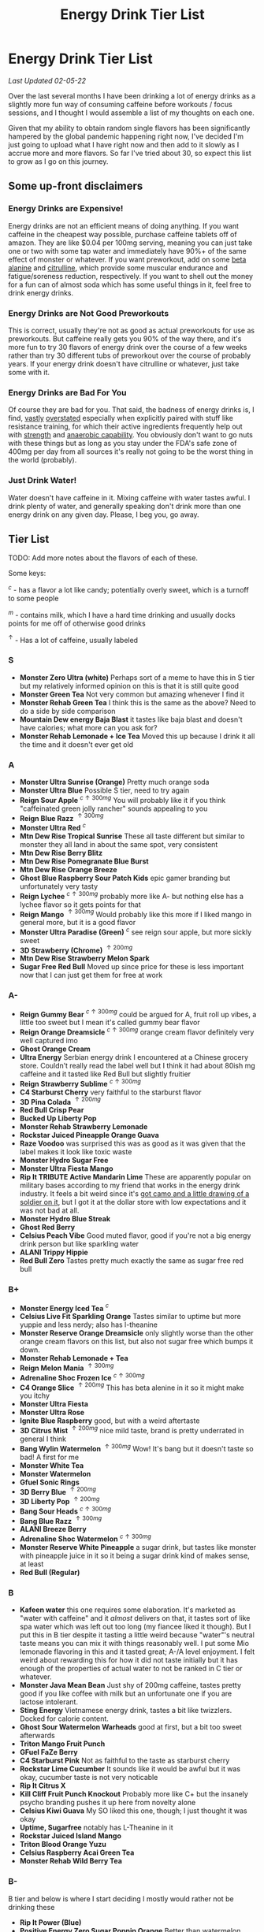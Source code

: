 #+TITLE: Energy Drink Tier List
* Energy Drink Tier List

/Last Updated 02-05-22/

Over the last several months I have been drinking a lot of energy drinks as a slightly more fun way of consuming caffeine before workouts / focus sessions, and I thought I would assemble a list of my thoughts on each one.

Given that my ability to obtain random single flavors has been significantly hampered by the global pandemic happening right now, I've decided I'm just going to upload what I have right now and then add to it slowly as I accrue more and more flavors. So far I've tried about 30, so expect this list to grow as I go on this journey. 

** Some up-front disclaimers

*** Energy Drinks are Expensive!

Energy drinks are not an efficient means of doing anything. If you want caffeine in the cheapest way possible, purchase caffeine tablets off of amazon. They are like $0.04 per 100mg serving, meaning you can just take one or two with some tap water and immediately have 90%+ of the same effect of monster or whatever. If you want preworkout, add on some [[https://examine.com/supplements/beta-alanine/][beta alanine]] and [[https://examine.com/supplements/citrulline/][citrulline]], which provide some muscular endurance and fatigue/soreness reduction, respectively. If you want to shell out the money for a fun can of almost soda which has some useful things in it, feel free to drink energy drinks. 

*** Energy Drinks are Not Good Preworkouts

This is correct, usually they're not as good as actual preworkouts for use as preworkouts. But caffeine really gets you 90% of the way there, and it's more fun to try 30 flavors of energy drink over the course of a few weeks rather than try 30 different tubs of preworkout over the course of probably years. If your energy drink doesn't have citrulline or whatever, just take some with it.

*** Energy Drinks are Bad For You

Of course they are bad for you. That said, the badness of energy drinks is, I find, [[https://examine.com/nutrition/are-energy-drinks-bad-for-you/][vastly]] [[https://examine.com/nutrition/the-mild-health-risks-of-energy-drinks/][overstated]] especially when explicitly paired with stuff like resistance training, for which their active ingredients frequently help out with [[https://link.springer.com/article/10.1007/s00421-007-0557-x][strength]] and [[https://pdfs.semanticscholar.org/12b4/7c27f774c7968b80d8309a3300a9a9901f09.pdf][anaerobic capability]]. You obviously don't want to go nuts with these things but as long as you stay under the FDA's safe zone of 400mg per day from all sources it's really not going to be the worst thing in the world (probably).

*** Just Drink Water!

Water doesn't have caffeine in it. Mixing caffeine with water tastes awful. I drink plenty of water, and generally speaking don't drink more than one energy drink on any given day. Please, I beg you, go away.

** Tier List

TODO: Add more notes about the flavors of each of these.

Some keys:

$^c$ - has a flavor a lot like candy; potentially overly sweet, which is a turnoff to some people

$^m$ - contains milk, which I have a hard time drinking and usually docks points for me off of otherwise good drinks

$^\uparrow$ - Has a lot of caffeine, usually labeled 

*** S

- *Monster Zero Ultra (white)* Perhaps sort of a meme to have this in S tier but my relatively informed opinion on this is that it is still quite good
- *Monster Green Tea* Not very common but amazing whenever I find it
- *Monster Rehab Green Tea* I think this is the same as the above? Need to do a side by side comparison
- *Mountain Dew energy Baja Blast* it tastes like baja blast and doesn't have calories; what more can you ask for?
- *Monster Rehab Lemonade + Ice Tea* Moved this up because I drink it all the time and it doesn't ever get old

*** A

- *Monster Ultra Sunrise (Orange)* Pretty much orange soda
- *Monster Ultra Blue* Possible S tier, need to try again
- *Reign Sour Apple* $^{c \uparrow 300mg}$ You will probably like it if you think "caffeinated green jolly rancher" sounds appealing to you
- *Reign Blue Razz* $^{\uparrow 300mg}$
- *Monster Ultra Red* $^c$
- *Mtn Dew Rise Tropical Sunrise* These all taste different but similar to monster they all land in about the same spot, very consistent
- *Mtn Dew Rise Berry Blitz*
- *Mtn Dew Rise Pomegranate Blue Burst*
- *Mtn Dew Rise Orange Breeze*
- *Ghost Blue Raspberry Sour Patch Kids* epic gamer branding but unfortunately very tasty
- *Reign Lychee* $^{c \uparrow 300mg}$ probably more like A- but nothing else has a lychee flavor so it gets points for that
- *Reign Mango* $^{\uparrow 300mg}$ Would probably like this more if I liked mango in general more, but it is a good flavor
- *Monster Ultra Paradise (Green)* $^c$ see reign sour apple, but more sickly sweet
- *3D Strawberry (Chrome)* $^{\uparrow 200mg}$
- *Mtn Dew Rise Strawberry Melon Spark*
- *Sugar Free Red Bull* Moved up since price for these is less important now that I can just get them for free at work  

*** A-

- *Reign Gummy Bear* $^{c \uparrow 300mg}$ could be argued for A, fruit roll up vibes, a little too sweet but I mean it's called gummy bear flavor
- *Reign Orange Dreamsicle* $^{c \uparrow 300mg}$ orange cream flavor definitely very well captured imo
- *Ghost Orange Cream*
- *Ultra Energy* Serbian energy drink I encountered at a Chinese grocery store. Couldn’t really read the label well but I think it had about 80ish mg caffeine and it tasted like Red Bull but slightly fruitier
- *Reign Strawberry Sublime* $^{c \uparrow 300mg}$
- *C4 Starburst Cherry* very faithful to the starburst flavor
- *3D Pina Colada* $^{\uparrow 200mg}$
- *Red Bull Crisp Pear*
- *Bucked Up Liberty Pop*
- *Monster Rehab Strawberry Lemonade*
- *Rockstar Juiced Pineapple Orange Guava*
- *Raze Voodoo* was surprised this was as good as it was given that the label makes it look like toxic waste
- *Monster Hydro Sugar Free*
- *Monster Ultra Fiesta Mango*
- *Rip It TRIBUTE Active Mandarin Lime* These are apparently popular on military bases according to my friend that works in the energy drink industry. It feels a bit weird since it's [[https://d2lnr5mha7bycj.cloudfront.net/product-image/file/large_b01d3f5a-d1c3-437c-8c3e-d074e97d2c45.jpg][got camo and a little drawing of a soldier on it]], but I got it at the dollar store with low expectations and it was not bad at all.
- *Monster Hydro Blue Streak*
- *Ghost Red Berry*
- *Celsius Peach Vibe* Good muted flavor, good if you're not a big energy drink person but like sparkling water
- *ALANI Trippy Hippie*
- *Red Bull Zero* Tastes pretty much exactly the same as sugar free red bull  

*** B+

- *Monster Energy Iced Tea* $^c$
- *Celsius Live Fit Sparkling Orange* Tastes similar to uptime but more yuppie and less nerdy; also has l-theanine  
- *Monster Reserve Orange Dreamsicle* only slightly worse than the other orange cream flavors on this list, but also not sugar free which bumps it down.
- *Monster Rehab Lemonade + Tea*
- *Reign Melon Mania* $^{\uparrow 300mg}$
- *Adrenaline Shoc Frozen Ice* $^{c \uparrow 300mg}$
- *C4 Orange Slice* $^{\uparrow 200mg}$ This has beta alenine in it so it might make you itchy
- *Monster Ultra Fiesta*
- *Monster Ultra Rose*
- *Ignite Blue Raspberry* good, but with a weird aftertaste
- *3D Citrus Mist* $^{\uparrow 200mg}$ nice mild taste, brand is pretty underrated in general I think
- *Bang Wylin Watermelon* $^{\uparrow 300mg}$ Wow! It's bang but it doesn't taste so bad! A first for me
- *Monster White Tea*
- *Monster Watermelon*
- *Gfuel Sonic Rings*
- *3D Berry Blue* $^{\uparrow 200mg}$
- *3D Liberty Pop* $^{\uparrow 200mg}$
- *Bang Sour Heads* $^{c \uparrow 300mg}$
- *Bang Blue Razz* $^{\uparrow 300mg}$
- *ALANI Breeze Berry*
- *Adrenaline Shoc Watermelon* $^{c \uparrow 300mg}$
- *Monster Reserve White Pineapple* a sugar drink, but tastes like monster with pineapple juice in it so it being a sugar drink kind of makes sense, at least
- *Red Bull (Regular)*  

*** B

- *Kafeen water* this one requires some elaboration. It's marketed as "water with caffeine" and it /almost/ delivers on that, it tastes sort of like spa water which was left out too long (my fiancee liked it though). But I put this in B tier despite it tasting a little weird because "water"'s neutral taste means you can mix it with things reasonably well. I put some Mio lemonade flavoring in this and it tasted great; A-/A level enjoyment. I felt weird about rewarding this for how it did not taste initially but it has enough of the properties of actual water to not be ranked in C tier or whatever.
- *Monster Java Mean Bean* Just shy of 200mg caffeine, tastes pretty good if you like coffee with milk but an unfortunate one if you are lactose intolerant.
- *Sting Energy* Vietnamese energy drink, tastes a bit like twizzlers. Docked for calorie content.
- *Ghost Sour Watermelon Warheads* good at first, but a bit too sweet afterwards
- *Triton Mango Fruit Punch*
- *GFuel FaZe Berry*
- *C4 Starburst Pink* Not as faithful to the taste as starburst cherry
- *Rockstar Lime Cucumber* It sounds like it would be awful but it was okay, cucumber taste is not very noticable
- *Rip It Citrus X*
- *Kill Cliff Fruit Punch Knockout* Probably more like C+ but the insanely psycho branding pushes it up here from novelty alone
- *Celsius Kiwi Guava* My SO liked this one, though; I just thought it was okay
- *Uptime, Sugarfree* notably has L-Theanine in it
- *Rockstar Juiced Island Mango*
- *Triton Blood Orange Yuzu*
- *Celsius Raspberry Acai Green Tea*
- *Monster Rehab Wild Berry Tea*

*** B-

B tier and below is where I start deciding I mostly would rather not be drinking these

- *Rip It Power (Blue)*
- *Positive Energy Zero Sugar Poppin Orange* Better than watermelon flavor but still bitter
- *Positive Energy Zero Sugar Watermelon Mania* Tastes kind of bitter honestly
- *Quake Berry Blast* Tastes like bang but less awful
- *Adrenaline Shoc Fruit Punch* $^{\uparrow 300mg}$ Tastes like overly sweet fruit punch
- *ALANI NV Electic Tye Dye Cherry Limeade* This brand is mostly okay but there are some iffy ones
- *Bang Berry Bangster* $^{c \uparrow 300mg}$
- *Adrenaline Shoc Mango Peach* $^{\uparrow 300mg}$
- *Beyond Raw Burn MF Gummy Worm* really thought this would taste awful from the branding but no lie it was pretty good
- *Gfuel Red Licorice*
- *Monster Ultra Peach* tastes like peach rings, pretty good but a clear worst among monster ultra flavors imo
- *Reign Thermogenic Watermelon Warlord*
- *Rockstar Super Sour Green Apple* As it says on the label, it is super sour
- *Reign Inferno Red Dragon* $^{\uparrow 300mg}$
- *Rockstar Recovery Orange*
- *Triton Strawberry Kiwi*
- *Rockstar Pure Zero Silver Ice*
- *Adrenaline Shoc Sour Candy* $^{\uparrow 300mg}$ it's very, very sour
- *Adrenaline Shoc Acai Berry* $^{\uparrow 300mg}$
- *Monster Rehab Orangeade*
- *C4 Bombsicle* $^{\uparrow 200mg}$
- *C4 Grape* $^{\uparrow 200mg}$
- *Bucked Up Pump n' Grind*
- *C4 Liquid Ice* $^{\uparrow 200mg}$
- *Quake (normal? green?)* Tastes a bit off
- *Bing Blu* tastes good with alcohol but you didn't hear it from me
- *Uptime, Original Citrus* think "capri sun for adults", also has L-theanine in it
- *Monster Rehab Raspberry Tea*
- *NOS Turbo* $^{\uparrow 300mg}$ a friend of mine described this as "pond water" which I think is pretty reasonable

*** C+

- *Monster Ultra Gold*
- *Celsius Wild Berry* Coffee taste is weirdly strong, makes it not taste good
- *C4 Grape* $^{\uparrow 200mg}$
- *Reign Inferno True Blu* $^{\uparrow 300mg}$
- *Raze Sour Gummy Worm* $^{c \uparrow 300mg}$ really thought this would be better than the voodoo flavor but was unfortunately mistaken
- *Rockstar Thermo Neon Blast* $^{\uparrow 300mg}$ tastes okay but avant garde, weird waxy aftertaste
- *Aspire Cranberry*
- *Breinfuel Mixed Berry* $^{\uparrow 360mg}$ not a typo, actually has 360mg caffeine. I am pretty sure this makes it illegal to sell as a beverage so I actually found this in a CVS vitamin aisle away from all the energy drinks. It tasted pretty terrible but I put it in C+ just for the guts it takes to put a borderline dangerous amount of caffeine in a single bottle.
- *Positive Energy Zero Sugar Tropical Blast* Yuck.
- *Arenaline Shoc Cotton Candy* $^{\uparrow 300mg}$
- *Bang Lemon Drop* $^{\uparrow 300mg}$ weirdly think this one is different per can, first time I had this I was surprised how decent it was for Bang, the second time I had this it tasted like pine sol
- *Bang Whole Lotta Chocolatta*

*** C 

- *Bang Star Blast* $^{c \uparrow 300mg}$
- *Breinfuel Tangy Citrus* $^{\uparrow 360mg}$ 
- *Low Carb Blue Monster*
- *Aspire Apple + Acai* ginger root in this really not doing it any favors
- *C4 Strawberry Watermelon*
- *Gfuel Cool Ice*
- *Ghost Swedish Fish* Tastes just like swedish fish! I don't like swedish fish. Why did I buy this.
- *Bang Rainbow Unicorn* $^{c \uparrow 300mg}$
- *Reign Lemon* $^{\uparrow 300mg}$ as my SO put it: "it tastes like danger"
- *Big Game Energy Cotton Candy*
- *Rockstar Peach Iced Tea* $^{\uparrow 300mg}$
- *Bang Cotton Candy* $^{\uparrow 300mg}$
- *Rowdy Cherry Limeade* Not a fan of this brand

*** C-

- *Standard Monster*
- *Rowdy Cotton Candy* This tastes pretty bad but I will say relative to the other cotton candy flavors this tastes the most like cotton candy liquid
- *Rockstar Thermo Tropical Fire* $^{\uparrow 300mg}$
- *Bucked Up Wild Orchard*
- *Bucked Up Grape Gainz*
- *Rockstar Zero Watermelon Kiwi* $^{\uparrow 240mg}$ This actually did not scan properly when I bought it at the grocery store despite me seeing it on the shelves for a few weeks - I am convinced I am the first person to buy one from that grocery store, and it shows
- *Gfuel Crash Wumpa Fruit* a shame this is so bad, I always wanted to know what Wumpa fruit tasted like. Now I know - bad.
- *Bing Black Cherry* Somehow not better than Bang or Bing (the search engine)
- *Rockstar Xdurance Kiwi Strawberry*
- *Rockstar Sugar Free White Can*
- *FitAid Citrus Medley* probably doesn't belong here at all given it's just 45mg
- *Monster Zero Sugar* minimal difference from normal flavor
- *Monster Absolute Zero* I'm not even sure this is a different flavor from zero sugar or if the cans just come in pairs
- *Hi-Ball Blood Orange*
- *Bang Frose Rose* $^{\uparrow 300mg}$
- *Adrenaline Shoc, Black* $^{c \uparrow 300mg}$
- *Zest Tea Passionfruit*
- *M-150* considering it's the same brand as Carabao I was shocked this wasn't worse. Still not worth purchasing for high calorie count / low caffeine / small can

*** D

Everything below D tier I would call "atrocious"

- *Breinfuel Peach Mango Cerebral Nectar* $^{\uparrow 360mg}$
- *Cocaine Mixed Berry* $^{\uparrow 280mg}$ This was very funny and I enjoyed the branding; it's sort of like if you tooked gummy vitamins and made them into liquid, which sounds okay in theory until you realize there is liquid wax taste in it and then you just get confused. 
- *Rockstar, in general*
- *Rockstar Pure Zero Punched*
- *Rockstar Zero Carb*
- *Gfuel Tetris*
- *Gfuel PewDiePie Edition* was hoping this would be catastrophically bad but unfortunately it was just normal bad
- *Monster Ultra Violet*
- *Jocko Go Mango Mayhem* Something in this makes it extremely bitter, I'm guessing it's the bacopa which is randomly in it. Makes it uncomfortable to keep in your mouth for any amount of time.
- *C4 Midnight Cherry* Nyquil with caffeine 
- *Coke Energy*
- *Big Game Energy Green* Not as much caffeine as bucked up, and also worse
- *Breinfuel Fruit Punch* $^{\uparrow 360mg}$ How do you screw up fruit punch? It even hides the taste of alcohol most of the time.
- *Bing Cherry* 
- *Bang Mango Bango* $^{\uparrow 300mg}$
- *Cherry Coke Energy*
- *Reign Cotton Candy* $^{\uparrow 300mg}$
- *Bing Crisp* Awful
- *FocusAid Melon Mate* Eww dude

*** D- 

- *Bang Miami Cola* $^{\uparrow 300mg}$ imagine the unpleasantness of giving budget cola at a restaurant instead of coke, which you asked for, but multiply that unpleasantness by ten thousand times.
- *Zest Tea Pomegranate Mint* I love tea but I had to throw this out halfway through, which I almost never have to do even with very bad energy drinks; the novelty wasn't even enough to keep me around
- *Rowdy Strawberry Lemonade*
- *Rowdy Peach Mango* It's been a bit since I actually drank this but in my notes it just says "gross, D-" which makes it the only D- with a specific note beyond being in D-
- *5 Hour Energy* Probably as bad as it is possible to be without being amusing. Doesn't deserve F tier. 

*** F 

- *Reign Thermogenic Jalapeno Strawberry* $^{\uparrow 300mg}$ I am baffled they sell this, and am convinced it is a novelty flavor. I was talked into buying this explicitly so I could put it in this list, and even so I regret having to drink this.
- *Carabao* Might be okay if at least two of the following three conditions were met: it was diluted in equal parts water, it was sugar-free instead of 160 calories, if a 200mg caffeine tablet were swished in to bump it up from 50mg. Otherwise this just tastes like when the soda machine at a mcdonalds is broken and it gives you syrupy water instead.
- *Cocaine Spicy Flavor* $^{\uparrow 280mg}$ I'm putting this above birthday cake bash because it is a very funny gag but holy christ does it taste bad
- *Bang Birthday Cake Bash* $^{c \uparrow 300mg}$ tastes like cake made with expired milk
- *Jocko Go Sour Apple Sniper* It smells very nice when you open the can, which really makes you feel like you're drinking the liquid inside those fabreeze wall plug-in air fresheners
- *Hint caffeine kick apple pear* what in the ever loving christ is this? This is the only one so far which literally was so bad that I could not take a second sip from the bottle. It only has 60mg of caffeine! The ingredients are "purified water, natural flavors, and caffeine from coffee beans" and somehow it manages to taste like concentrated military-grade cough syrup. I would believe you if you told me in a blind test that this was a covid-destroying medicine. 


** Overarching Thoughts on the Institution of Energy Drinks

*** Caffeine Content

I really can't stress how mind-bending it is to me that so many of these drinks contain 300 milligrams of caffeine in them. For scale, that's something like 3-5 cups of coffee, all at once in one beverage. A number of the below drinks contain that amount and I certainly cannot recommend them unless you are explicitly going to exert yourself in some way immediately after (e.g. lifting weights). 

*** Sugar Content / Calories

I have a very strong preference against drinks with sugar / caloric content in general. You might think this is because I think they add empty calories in exchange for no actual nutritional benefits. You would be half right, but I also think generally speaking non-diet soda just tastes pretty terrible (see: diet coke vs regular coke). As such please keep in mind that I have this relatively extreme bias, and that most of the sugary energy drinks are ranked fairly low as a consequence.

*** I Wish There Were More Samplers

Generally speaking, I don't know how you could arrive at opinions about this sort of thing unless you get to try tons and tons of flavors. I know wine people have wine tasting parties where you drink a sip or two of many different kinds of wines, and I am a bit frustrated that I'm doing the caffeine equivalent of buying many bottles of wine, even if I end up hating the bottle. Likewise preworkout doesn't usually come in single serving packets (and even if they did, they would be all the same flavor), so I wish there was a generally more efficient way of doing this compared to just purchasing tons of things and then finishing them.


** Remaining To-Do items

- Some interesting visualizations would be fun probably
  - Caffeine content vs score
  - Subjective candy-ness vs score
- Drink more energy drinks
  - Misc stragglers of the brands I've tried


** Updates

- 4/12/20: added six drinks, moved a few things around based on new criteria
- 4/26/20: added 10ish drinks
- 5/11/21: added some large number of drinks idk
- 6/15/21: moved "probably wont drink this" down to B- because I thought a few drinks in B were drinkable but clearly worse than the drinks in B+
